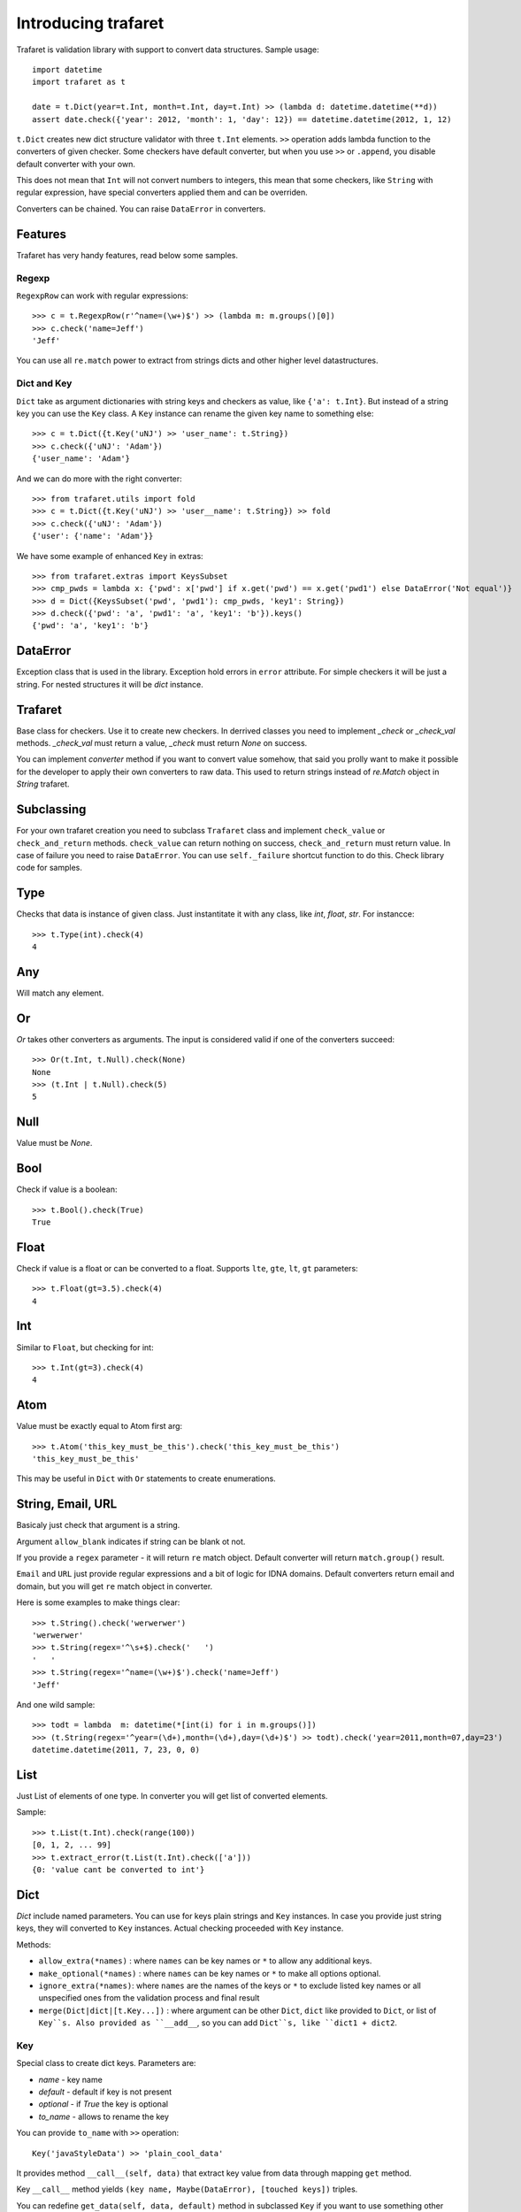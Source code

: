 Introducing trafaret
====================

Trafaret is validation library with support to convert data structures.
Sample usage::

    import datetime
    import trafaret as t

    date = t.Dict(year=t.Int, month=t.Int, day=t.Int) >> (lambda d: datetime.datetime(**d))
    assert date.check({'year': 2012, 'month': 1, 'day': 12}) == datetime.datetime(2012, 1, 12)

``t.Dict`` creates new dict structure validator with three ``t.Int`` elements.
``>>`` operation adds lambda function to the converters of given checker.
Some checkers have default converter, but when you use ``>>`` or ``.append``,
you disable default converter with your own.

This does not mean that ``Int`` will not convert numbers to integers,
this mean that some checkers, like ``String`` with regular expression,
have special converters applied them and can be overriden.

Converters can be chained. You can raise ``DataError`` in converters.

Features
--------

Trafaret has very handy features, read below some samples.

Regexp
......

``RegexpRow`` can work with regular expressions::

    >>> c = t.RegexpRow(r'^name=(\w+)$') >> (lambda m: m.groups()[0])
    >>> c.check('name=Jeff')
    'Jeff'

You can use all ``re.match`` power to extract from strings dicts and
other higher level datastructures.


Dict and Key
............

``Dict`` take as argument dictionaries with string keys and checkers
as value, like ``{'a': t.Int}``. But instead of a string key you can
use the ``Key`` class. A ``Key`` instance can rename the given key
name to something else::

    >>> c = t.Dict({t.Key('uNJ') >> 'user_name': t.String})
    >>> c.check({'uNJ': 'Adam'})
    {'user_name': 'Adam'}

And we can do more with the right converter::

    >>> from trafaret.utils import fold
    >>> c = t.Dict({t.Key('uNJ') >> 'user__name': t.String}) >> fold
    >>> c.check({'uNJ': 'Adam'})
    {'user': {'name': 'Adam'}}

We have some example of enhanced ``Key`` in extras::

    >>> from trafaret.extras import KeysSubset
    >>> cmp_pwds = lambda x: {'pwd': x['pwd'] if x.get('pwd') == x.get('pwd1') else DataError('Not equal')}
    >>> d = Dict({KeysSubset('pwd', 'pwd1'): cmp_pwds, 'key1': String})
    >>> d.check({'pwd': 'a', 'pwd1': 'a', 'key1': 'b'}).keys()
    {'pwd': 'a', 'key1': 'b'}

DataError
---------

Exception class that is used in the library. Exception hold errors in
``error`` attribute.  For simple checkers it will be just a
string. For nested structures it will be `dict` instance.

Trafaret
--------

Base class for checkers. Use it to create new checkers.  In derrived
classes you need to implement `_check` or `_check_val`
methods. `_check_val` must return a value, `_check` must return `None`
on success.

You can implement `converter` method if you want to convert value
somehow, that said you prolly want to make it possible for the
developer to apply their own converters to raw data. This used to
return strings instead of `re.Match` object in `String` trafaret.

Subclassing
-----------

For your own trafaret creation you need to subclass ``Trafaret`` class
and implement ``check_value`` or ``check_and_return``
methods. ``check_value`` can return nothing on success,
``check_and_return`` must return value. In case of failure you need to
raise ``DataError``.  You can use ``self._failure`` shortcut function
to do this.  Check library code for samples.

Type
----

Checks that data is instance of given class.  Just instantitate it
with any class, like `int`, `float`, `str`.  For instancce::

    >>> t.Type(int).check(4)
    4

Any
---

Will match any element.

Or
--

`Or` takes other converters as arguments. The input is considered
valid if one of the converters succeed::

    >>> Or(t.Int, t.Null).check(None)
    None
    >>> (t.Int | t.Null).check(5)
    5

Null
----

Value must be `None`.

Bool
----

Check if value is a boolean::

    >>> t.Bool().check(True)
    True

Float
-----

Check if value is a float or can be converted to a float. Supports
``lte``, ``gte``, ``lt``, ``gt`` parameters::

    >>> t.Float(gt=3.5).check(4)
    4

Int
---

Similar to ``Float``, but checking for int::

    >>> t.Int(gt=3).check(4)
    4

Atom
----

Value must be exactly equal to Atom first arg::

    >>> t.Atom('this_key_must_be_this').check('this_key_must_be_this')
    'this_key_must_be_this'

This may be useful in ``Dict`` with ``Or`` statements to create
enumerations.


String, Email, URL
------------------

Basicaly just check that argument is a string.

Argument ``allow_blank`` indicates if string can be blank ot not.

If you provide a ``regex`` parameter - it will return ``re`` match
object.  Default converter will return ``match.group()`` result.

``Email`` and ``URL`` just provide regular expressions and a bit of
logic for IDNA domains.  Default converters return email and domain,
but you will get ``re`` match object in converter.

Here is some examples to make things clear::

    >>> t.String().check('werwerwer')
    'werwerwer'
    >>> t.String(regex='^\s+$).check('   ')
    '   '
    >>> t.String(regex='^name=(\w+)$').check('name=Jeff')
    'Jeff'

And one wild sample::

    >>> todt = lambda  m: datetime(*[int(i) for i in m.groups()])
    >>> (t.String(regex='^year=(\d+),month=(\d+),day=(\d+)$') >> todt).check('year=2011,month=07,day=23')
    datetime.datetime(2011, 7, 23, 0, 0)

List
----

Just List of elements of one type. In converter you will get list of converted elements.

Sample::

    >>> t.List(t.Int).check(range(100))
    [0, 1, 2, ... 99]
    >>> t.extract_error(t.List(t.Int).check(['a']))
    {0: 'value cant be converted to int'}

Dict
----

`Dict` include named parameters. You can use for keys plain strings
and ``Key`` instances.  In case you provide just string keys, they
will converted to ``Key`` instances. Actual checking proceeded with
``Key`` instance.

Methods:

- ``allow_extra(*names)`` : where ``names`` can be key names or ``*``
  to allow any additional keys.

- ``make_optional(*names)`` : where ``names`` can be key names or
  ``*`` to make all options optional.

- ``ignore_extra(*names)``: where ``names`` are the names of the keys
  or ``*`` to exclude listed key names or all unspecified ones from
  the validation process and final result

- ``merge(Dict|dict|[t.Key...])`` : where argument can be other
  ``Dict``, ``dict`` like provided to ``Dict``, or list of
  ``Key``s. Also provided as ``__add__``, so you can add ``Dict``s,
  like ``dict1 + dict2``.

Key
...

Special class to create dict keys. Parameters are:

- `name` - key name
- `default` - default if key is not present
- `optional` - if `True` the key is optional
- `to_name` - allows to rename the key

You can provide ``to_name`` with ``>>`` operation::
  
    Key('javaStyleData') >> 'plain_cool_data'

It provides method ``__call__(self, data)`` that extract key value
from data through mapping ``get`` method.

Key ``__call__`` method yields ``(key name, Maybe(DataError), [touched
keys])`` triples.

You can redefine ``get_data(self, data, default)`` method in
subclassed ``Key`` if you want to use something other then
``.get(...)`` method. Like this for the `aiohttp
<http://aiohttp.readthedocs.io/>`_'s `MultiDict` class::

    class MDKey(t.Key):
        def get_data(data, default):
            return data.get_all(self.name, default)

    t.Dict({MDKey('users'): t.List(t.String)})

Moreover, instead of ``Key`` you can use any callable, say a function::

    def simple_key(value):
        yield 'simple', 'simple data', []

    check_args = t.Dict(simple_key)


KeysSubset
..........

Experimental feature, not stable API. Sometimes you need to make
something with part of dict keys.  So you can::

    >>> join = (lambda d: {'name': ' '.join(d.values())})
    >>> Dict({KeysSubset('name', 'last'): join}).check({'name': 'Adam', 'last': 'Smith'})
    {'name': 'Smith Adam'}

As you can see you need to return a `dict` from checker.

Error raise
...........

In ``Dict`` you can just return error from checkers or converters,
there is need not to raise them.


Mapping
-------

Check both keys and values::

    >>> trafaret = Mapping(String, Int)
    >>> trafaret
    <Mapping(<String> => <Int>)>
    >>> trafaret.check({"foo": 1, "bar": 2})
    {'foo': 1, 'bar': 2}

Enum
----

Example::

  >>> Enum(1, 2, 'error').check(2)
  2

Callable
--------

Check if data is callable.

Call
----

Take a function that will be called in ``check``. Function must return value or ``DataError``.

Forward
-------

This checker is container for any checker, that you can provide later.
To provide container use ``provide`` method or ``<<`` operation::

    >> node = Forward()
    >> node << Dict(name=String, children=List[node])

guard
-----

Decorator for function::

    >>> @guard(a=String, b=Int, c=String)
    ... def fn(a, b, c="default"):
    ...     '''docstring'''
    ...     return (a, b, c)

GuardError
..........

Derived from ``DataError``.
